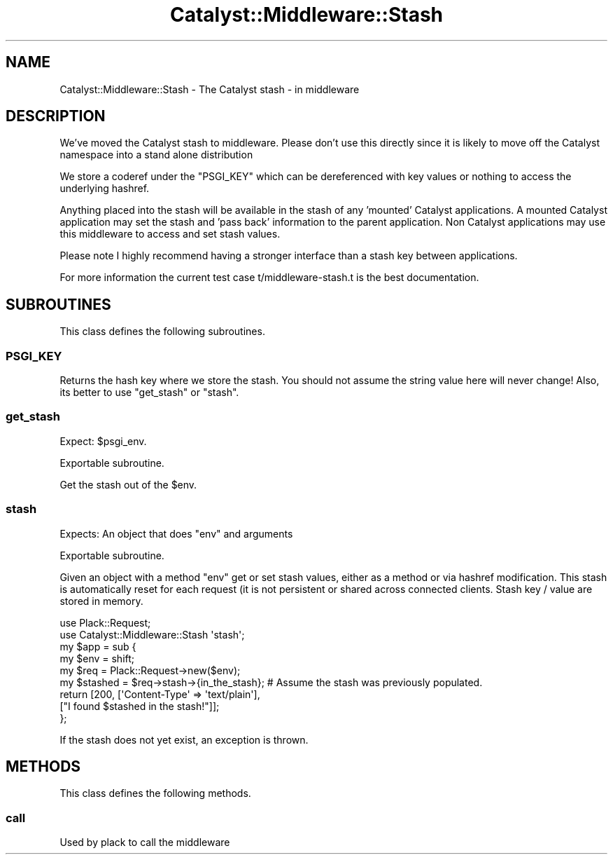 .\" Automatically generated by Pod::Man 4.09 (Pod::Simple 3.35)
.\"
.\" Standard preamble:
.\" ========================================================================
.de Sp \" Vertical space (when we can't use .PP)
.if t .sp .5v
.if n .sp
..
.de Vb \" Begin verbatim text
.ft CW
.nf
.ne \\$1
..
.de Ve \" End verbatim text
.ft R
.fi
..
.\" Set up some character translations and predefined strings.  \*(-- will
.\" give an unbreakable dash, \*(PI will give pi, \*(L" will give a left
.\" double quote, and \*(R" will give a right double quote.  \*(C+ will
.\" give a nicer C++.  Capital omega is used to do unbreakable dashes and
.\" therefore won't be available.  \*(C` and \*(C' expand to `' in nroff,
.\" nothing in troff, for use with C<>.
.tr \(*W-
.ds C+ C\v'-.1v'\h'-1p'\s-2+\h'-1p'+\s0\v'.1v'\h'-1p'
.ie n \{\
.    ds -- \(*W-
.    ds PI pi
.    if (\n(.H=4u)&(1m=24u) .ds -- \(*W\h'-12u'\(*W\h'-12u'-\" diablo 10 pitch
.    if (\n(.H=4u)&(1m=20u) .ds -- \(*W\h'-12u'\(*W\h'-8u'-\"  diablo 12 pitch
.    ds L" ""
.    ds R" ""
.    ds C` ""
.    ds C' ""
'br\}
.el\{\
.    ds -- \|\(em\|
.    ds PI \(*p
.    ds L" ``
.    ds R" ''
.    ds C`
.    ds C'
'br\}
.\"
.\" Escape single quotes in literal strings from groff's Unicode transform.
.ie \n(.g .ds Aq \(aq
.el       .ds Aq '
.\"
.\" If the F register is >0, we'll generate index entries on stderr for
.\" titles (.TH), headers (.SH), subsections (.SS), items (.Ip), and index
.\" entries marked with X<> in POD.  Of course, you'll have to process the
.\" output yourself in some meaningful fashion.
.\"
.\" Avoid warning from groff about undefined register 'F'.
.de IX
..
.if !\nF .nr F 0
.if \nF>0 \{\
.    de IX
.    tm Index:\\$1\t\\n%\t"\\$2"
..
.    if !\nF==2 \{\
.        nr % 0
.        nr F 2
.    \}
.\}
.\" ========================================================================
.\"
.IX Title "Catalyst::Middleware::Stash 3pm"
.TH Catalyst::Middleware::Stash 3pm "2018-10-31" "perl v5.26.1" "User Contributed Perl Documentation"
.\" For nroff, turn off justification.  Always turn off hyphenation; it makes
.\" way too many mistakes in technical documents.
.if n .ad l
.nh
.SH "NAME"
Catalyst::Middleware::Stash \- The Catalyst stash \- in middleware
.SH "DESCRIPTION"
.IX Header "DESCRIPTION"
We've moved the Catalyst stash to middleware.  Please don't use this
directly since it is likely to move off the Catalyst namespace into a stand
alone distribution
.PP
We store a coderef under the \f(CW\*(C`PSGI_KEY\*(C'\fR which can be dereferenced with
key values or nothing to access the underlying hashref.
.PP
Anything placed into the stash will be available in the stash of any 'mounted'
Catalyst applications.  A mounted Catalyst application may set the stash and
\&'pass back' information to the parent application.  Non Catalyst applications
may use this middleware to access and set stash values.
.PP
Please note I highly recommend having a stronger interface than a stash key
between applications.
.PP
For more information the current test case t/middleware\-stash.t is the best
documentation.
.SH "SUBROUTINES"
.IX Header "SUBROUTINES"
This class defines the following subroutines.
.SS "\s-1PSGI_KEY\s0"
.IX Subsection "PSGI_KEY"
Returns the hash key where we store the stash.  You should not assume
the string value here will never change!  Also, its better to use
\&\*(L"get_stash\*(R" or \*(L"stash\*(R".
.SS "get_stash"
.IX Subsection "get_stash"
Expect: \f(CW$psgi_env\fR.
.PP
Exportable subroutine.
.PP
Get the stash out of the \f(CW$env\fR.
.SS "stash"
.IX Subsection "stash"
Expects: An object that does \f(CW\*(C`env\*(C'\fR and arguments
.PP
Exportable subroutine.
.PP
Given an object with a method \f(CW\*(C`env\*(C'\fR get or set stash values, either
as a method or via hashref modification.  This stash is automatically
reset for each request (it is not persistent or shared across connected
clients.  Stash key / value are stored in memory.
.PP
.Vb 2
\&    use Plack::Request;
\&    use Catalyst::Middleware::Stash \*(Aqstash\*(Aq;
\&
\&    my $app = sub {
\&      my $env = shift;
\&      my $req = Plack::Request\->new($env);
\&      my $stashed = $req\->stash\->{in_the_stash};  # Assume the stash was previously populated.
\&
\&      return [200, [\*(AqContent\-Type\*(Aq => \*(Aqtext/plain\*(Aq],
\&        ["I found $stashed in the stash!"]];
\&    };
.Ve
.PP
If the stash does not yet exist, an exception is thrown.
.SH "METHODS"
.IX Header "METHODS"
This class defines the following methods.
.SS "call"
.IX Subsection "call"
Used by plack to call the middleware
